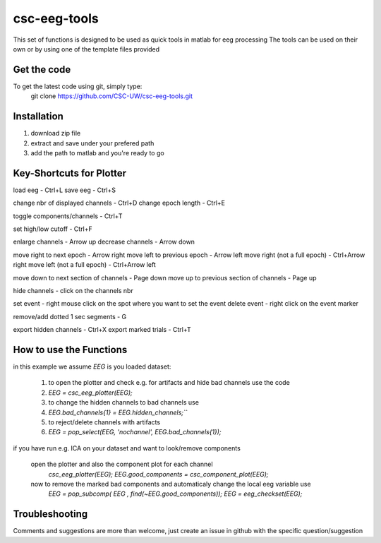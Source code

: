 csc-eeg-tools
=============

This set of functions is designed to be used as quick tools in matlab for eeg processing
The tools can be used on their own or by using one of the template files provided

Get the code
^^^^^^^^^^^^

To get the latest code using git, simply type:
    git clone https://github.com/CSC-UW/csc-eeg-tools.git

Installation
^^^^^^^^^^^^
1. download zip file
2. extract and save under your prefered path
3. add the path to matlab and you're ready to go

Key-Shortcuts for Plotter
^^^^^^^^^^^^^^^^^^^^^^^^^
load eeg                                - Ctrl+L
save eeg                                - Ctrl+S

change nbr of displayed channels		- Ctrl+D
change epoch length 					- Ctrl+E

toggle components/channels				- Ctrl+T

set high/low cutoff 					- Ctrl+F

enlarge channels						- Arrow up
decrease channels						- Arrow down

move right to next epoch				- Arrow right
move left to previous epoch				- Arrow left
move right (not a full epoch)			- Ctrl+Arrow right
move left (not a full epoch)			- Ctrl+Arrow left

move down to next section of channels	- Page down
move up to previous section of channels	- Page up

hide channels							- click on the channels nbr

set event 								- right mouse click on the spot where you want to set the event
delete event							- right click on the event marker

remove/add dotted 1 sec segments		- G

export hidden channels					- Ctrl+X
export marked trials					- Ctrl+T

How to use the Functions
^^^^^^^^^^^^^^^^^^^^^^^^
in this example we assume `EEG` is you loaded dataset:

  1. to open the plotter and check e.g. for artifacts and hide bad channels use the code 
  2. `EEG = csc_eeg_plotter(EEG);`
  3. to change the hidden channels to bad channels use
  4. `EEG.bad_channels{1} = EEG.hidden_channels;```
  5. to reject/delete channels with artifacts
  6. `EEG = pop_select(EEG, 'nochannel', EEG.bad_channels{1});`

if you have run e.g. ICA on your dataset and want to look/remove components

   open the plotter and also the component plot for each channel
    `csc_eeg_plotter(EEG);`
    `EEG.good_components = csc_component_plot(EEG);`
   now to remove the marked bad components and automaticaly change the local eeg variable use
    `EEG = pop_subcomp( EEG , find(~EEG.good_components));`
    `EEG = eeg_checkset(EEG);`






Troubleshooting
^^^^^^^^^^^^^^^
Comments and suggestions are more than welcome, just create an issue in github with the specific question/suggestion


